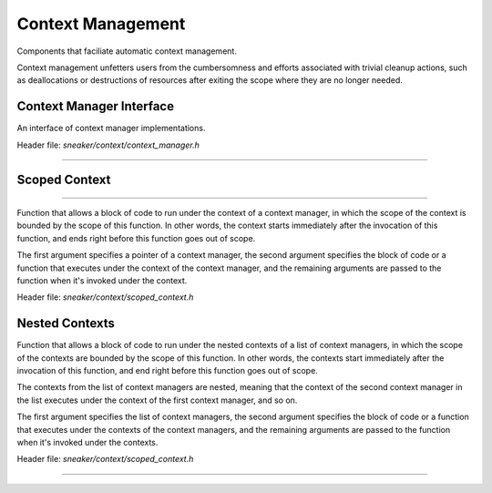 ******************
Context Management
******************

Components that faciliate automatic context management.

Context management unfetters users from the cumbersomness and efforts associated
with trivial cleanup actions, such as deallocations or destructions of resources
after exiting the scope where they are no longer needed.


Context Manager Interface
=========================

An interface of context manager implementations.

Header file: `sneaker/context/context_manager.h`

.. cpp:class:: sneaker::context::context_manager
------------------------------------------------

  .. cpp:function:: virtual void __enter__()
    :noindex:

    Method invoked when entering the scope of the context. This method needs to
    be overriden with code that prepares the context, such as resource
    allocations, aquiring and opening file handles, etc.

  .. cpp:function:: virtual void __exit__()
    :noindex:

    Method invoked when exiting the scope of the context. This method needs to
    be overriden with code that closes the context, such as resource
    deallocations, closing and releasing file handles, etc.


Scoped Context
==============

.. cpp:function:: template<class F, class Args ...>
                  void scoped_context(context_manager*, F, ... Args)
--------------------------------------------------------------------

Function that allows a block of code to run under the context of a context
manager, in which the scope of the context is bounded by the scope of this
function. In other words, the context starts immediately after the invocation
of this function, and ends right before this function goes out of scope.

The first argument specifies a pointer of a context manager, the second argument
specifies the block of code or a function that executes under the context of
the context manager, and the remaining arguments are passed to the function
when it's invoked under the context.

Header file: `sneaker/context/scoped_context.h`


Nested Contexts
===============

Function that allows a block of code to run under the nested contexts of a list
of context managers, in which the scope of the contexts are bounded by the scope
of this function. In other words, the contexts start immediately after the
invocation of this function, and end right before this function goes out of
scope.

The contexts from the list of context managers are nested, meaning that the
context of the second context manager in the list executes under the context of
the first context manager, and so on.

The first argument specifies the list of context managers, the second argument
specifies the block of code or a function that executes under the contexts of
the context managers, and the remaining arguments are passed to the function
when it's invoked under the contexts.

Header file: `sneaker/context/scoped_context.h`

.. cpp:function:: template<class F, class Args ...>
                  void nested_context(std::vector<context_manager*>, F, ... Args)
---------------------------------------------------------------------------------
